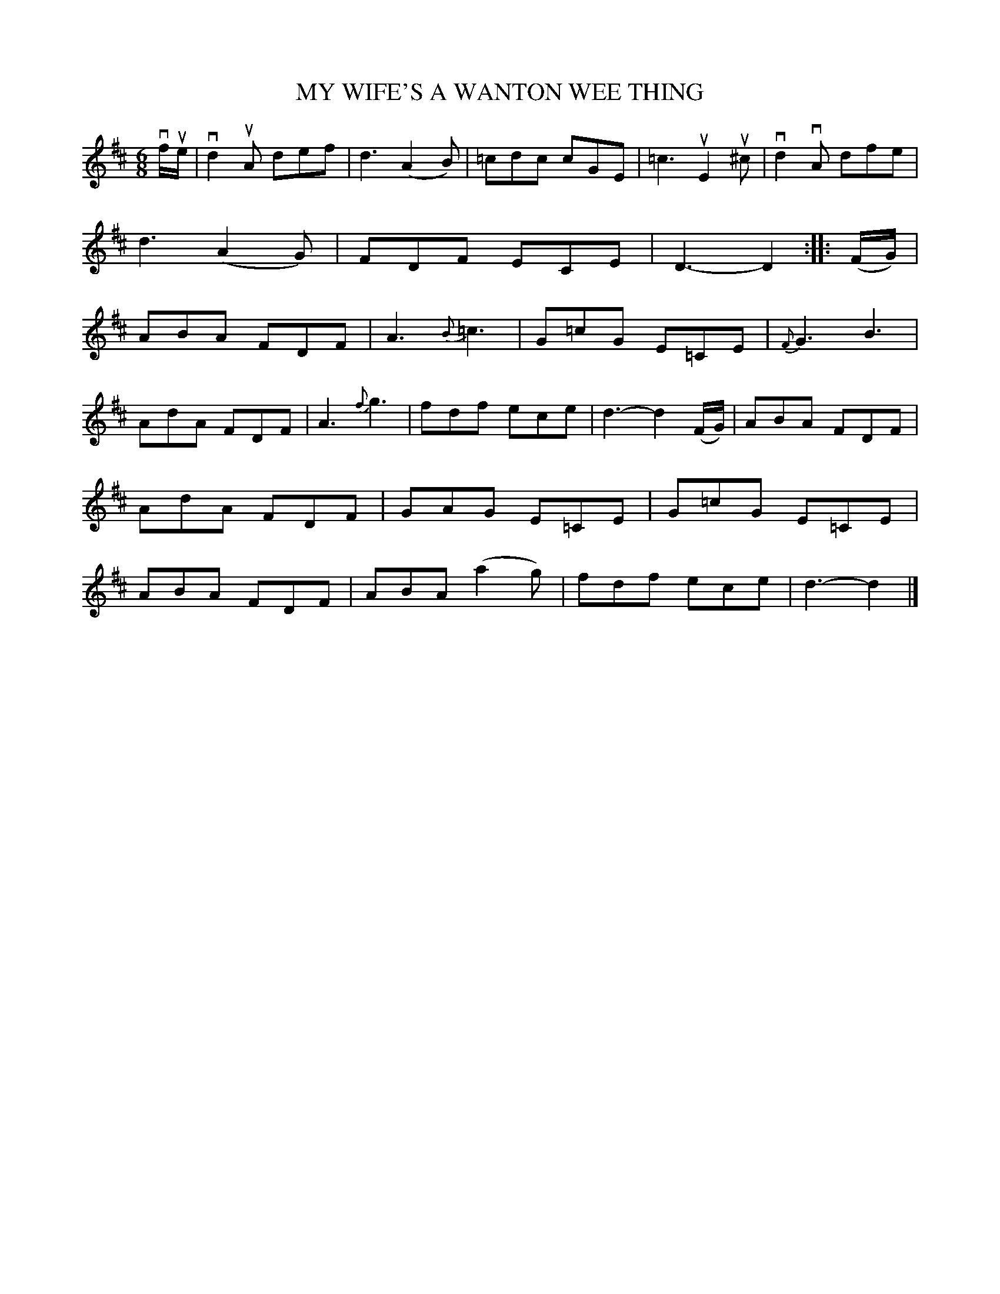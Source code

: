 X: 2318
T: MY WIFE'S A WANTON WEE THING
R: Scotch Jig.
%R: jig
B: James Kerr "Merry Melodies" v.2 p.35 #318
Z: 2016 John Chambers <jc:trillian.mit.edu>
N: The 2nd strain has initial repeat but no finat repeat; not fixed.
M: 6/8
L: 1/8
%%slurgraces yes
%%graceslurs yes
K: D
vf/ue/ |\
vd2uA def | d3 (A2B) | =cdc cGE | =c3 uE2u^c |\
vd2vA dfe | d3 (A2G) | FDF ECE | D3- D2 ::\
(F/G/) |\
ABA FDF | A3 {B}=c3 | G=cG E=CE | {F}G3 B3 |
AdA FDF | A3 {f}g3 | fdf ece | d3- d2 (F/G/) |\
ABA FDF | AdA FDF | GAG E=CE | G=cG E=CE |\
ABA FDF | ABA (a2g) | fdf ece | d3- d2 |]
